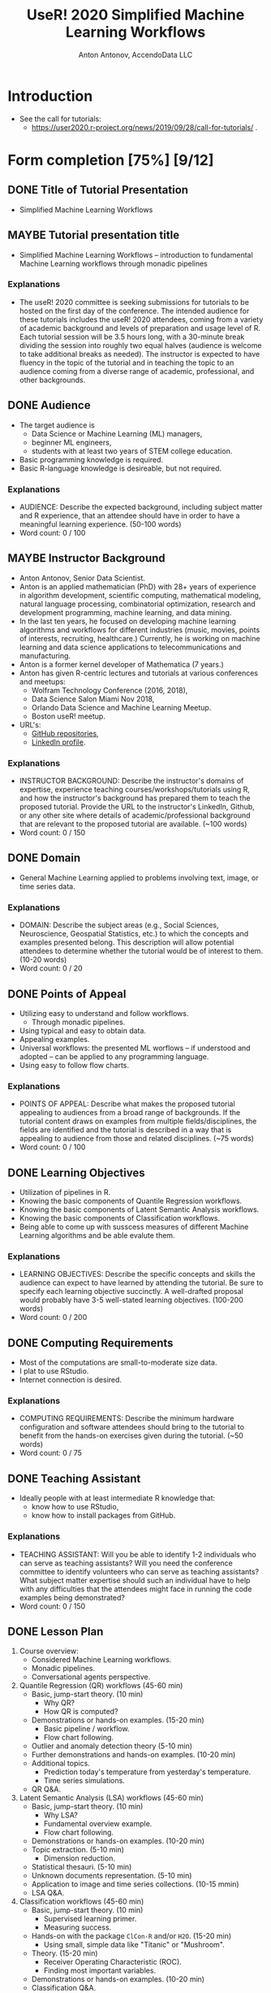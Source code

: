 #+TITLE: UseR! 2020 Simplified Machine Learning Workflows
#+AUTHOR: Anton Antonov, AccendoData LLC
#+EMAIL: antononcube@gmail.com
#+TODO: TODO ONGOING MAYBE | DONE CANCELED 
#+OPTIONS: toc:1 num:0

* Introduction
- See the call for tutorials:
  - https://user2020.r-project.org/news/2019/09/28/call-for-tutorials/ .
* Form completion [75%] [9/12] 
** DONE Title of Tutorial Presentation 
 - Simplified Machine Learning Workflows
** MAYBE Tutorial presentation title
- Simplified Machine Learning Workflows -- introduction to fundamental Machine Learning workflows through monadic pipelines
*** Explanations
- The useR! 2020 committee is seeking submissions for tutorials to be hosted on the first day of the conference. The intended audience for these tutorials includes the useR! 2020 attendees, coming from a variety of academic background and levels of preparation and usage level of R. Each tutorial session will be 3.5 hours long, with a 30-minute break dividing the session into roughly two equal halves (audience is welcome to take additional breaks as needed). The instructor is expected to have fluency in the topic of the tutorial and in teaching the topic to an audience coming from a diverse range of academic, professional, and other backgrounds. 
** DONE Audience
- The target audience is
  - Data Science or Machine Learning (ML) managers,
  - beginner ML engineers,
  - students with at least two years of STEM college education.
- Basic programming knowledge is required.
- Basic R-language knowledge is desireable, but not required.
*** Explanations
- AUDIENCE: Describe the expected background, including subject matter and R experience, that an attendee should have in order to have a meaningful learning experience. (50-100 words)
- Word count: 0 / 100
** MAYBE Instructor Background 
- Anton Antonov, Senior Data Scientist.
- Anton is an applied mathematician (PhD) with 28+ years of experience in algorithm development, scientific computing, mathematical modeling, natural language processing, combinatorial optimization, research and development programming, machine learning, and data mining.
- In the last ten years, he focused on developing machine learning
  algorithms and workflows for different industries (music, movies,
  points of interests, recruiting, healthcare.) Currently, he is
  working on machine learning and data science applications to
  telecommunications and manufacturing. 
- Anton is a former kernel developer of Mathematica (7 years.)
- Anton has given R-centric lectures and tutorials at various
  conferences and meetups:
  - Wolfram Technology Conference (2016, 2018),
  - Data Science Salon Miami Nov 2018,
  - Orlando Data Science and Machine Learning Meetup.
  - Boston useR! meetup.
- URL's:
  - [[https://github.com/antononcube][GitHub repositories]],
  - [[https://www.linkedin.com/in/anton-antonov-89a8797][LinkedIn profile]].
*** Explanations
- INSTRUCTOR BACKGROUND: Describe the instructor's domains of expertise, experience teaching courses/workshops/tutorials using R, and how the instructor's background has prepared them to teach the proposed tutorial. Provide the URL to the instructor's LinkedIn, Github, or any other site where details of academic/professional background that are relevant to the proposed tutorial are available. (~100 words)
- Word count: 0 / 150
** DONE Domain 
- General Machine Learning applied to problems involving text, image,
  or time series data.
*** Explanations
- DOMAIN: Describe the subject areas (e.g., Social Sciences, Neuroscience, Geospatial Statistics, etc.) to which the concepts and examples presented belong. This description will allow potential attendees to determine whether the tutorial would be of interest to them. (10-20 words)
- Word count: 0 / 20
** DONE Points of Appeal 
- Utilizing easy to understand and follow workflows.
  - Through monadic pipelines.
- Using typical and easy to obtain data.
- Appealing examples.
- Universal workflows: the presented ML worflows -- if understood and
  adopted -- can be applied to any programming language.
- Using easy to follow flow charts.
*** Explanations
- POINTS OF APPEAL: Describe what makes the proposed tutorial appealing to audiences from a broad range of backgrounds. If the tutorial content draws on examples from multiple fields/disciplines, the fields are identified and the tutorial is described in a way that is appealing to audience from those and related disciplines. (~75 words)
- Word count: 0 / 100
** DONE Learning Objectives 
- Utilization of pipelines in R.
- Knowing the basic components of Quantile Regression workflows.
- Knowing the basic components of Latent Semantic Analysis workflows.
- Knowing the basic components of Classification workflows.
- Being able to come up with susscess measures of different Machine
  Learning algorithms and be able evalute them.
*** Explanations
- LEARNING OBJECTIVES: Describe the specific concepts and skills the audience can expect to have learned by attending the tutorial. Be sure to specify each learning objective succinctly. A well-drafted proposal would probably have 3-5 well-stated learning objectives. (100-200 words)
- Word count: 0 / 200
** DONE Computing Requirements 
- Most of the computations are small-to-moderate size data.
- I plat to use RStudio.
- Internet connection is desired.
*** Explanations
- COMPUTING REQUIREMENTS: Describe the minimum hardware configuration and software attendees should bring to the tutorial to benefit from the hands-on exercises given during the tutorial. (~50 words)
- Word count: 0 / 75
** DONE Teaching Assistant
- Ideally people with at least intermediate R knowledge that:
  - know how to use RStudio,
  - know how to install packages from GitHub.
*** Explanations
- TEACHING ASSISTANT: Will you be able to identify 1-2 individuals who can serve as teaching assistants? Will you need the conference committee to identify volunteers who can serve as teaching assistants? What subject matter expertise should such an individual have to help with any difficulties that the attendees might face in running the code examples being demonstrated?
- Word count: 0 / 150
** DONE Lesson Plan 
1) Course overview:
   - Considered Machine Learning workflows.
   - Monadic pipelines.
   - Conversational agents perspective.
2) Quantile Regression (QR) workflows (45-60 min)
   - Basic, jump-start theory. (10 min)
     - Why QR?
     - How QR is computed?
   - Demonstrations or hands-on examples. (15-20 min)
     - Basic pipeline / workflow.
     - Flow chart following.
   - Outlier and anomaly detection theory (5-10 min)
   - Further demonstrations and hands-on examples. (10-20 min)
   - Additional topics.
     - Prediction today's temperature from yesterday's temperature.
     - Time series simulations.
   - QR Q&A.
3) Latent Semantic Analysis (LSA) workflows (45-60 min)
   - Basic, jump-start theory. (10 min)
     - Why LSA?
     - Fundamental overview example.
     - Flow chart following.
   - Demonstrations or hands-on examples. (10-20 min)
   - Topic extraction. (5-10 min)
     - Dimension reduction.
   - Statistical thesauri. (5-10 min)
   - Unknown documents representation. (5-10 min)
   - Application to image and time series collections. (10-15 mmin)
   - LSA Q&A.
4) Classification workflows (45-60 min)
   - Basic, jump-start theory. (10 min)
     - Supervised learning primer.
     - Measuring success.
   - Hands-on with the package ~ClCon-R~ and/or ~H2O~. (15-20 min)
     - Using small, simple data like "Titanic" or "Mushroom".
   - Theory. (15-20 min)
     - Receiver Operating Characteristic (ROC).
     - Finding most important variables.
   - Demonstrations or hands-on examples. (10-20 min)
   - Classification Q&A.
5) Summary and final Q&A session.
*** Explanations
- LESSON PLAN: Describe via a bulleted list, a sketch of the sequence of activities (theory/domain explanation, demonstration of code, hand-on work time, formal/informal Q&A, etc.) that the instructor expects to follow for delivering the learning experience to attendees. (~150 words)
- Word count: 0 / 200
** TODO Other Considerations 
- The ML workflows discussed in the tutorial are described in detail
  in the GitHub projects:
  - [[https://github.com/antononcube/SimplifiedMachineLearningWorkflows-book]["Simplified Machine Learning Workflows" book]],
  - [[https://github.com/antononcube/MathematicaVsR][MathematicaVsR at GitHub]].
*** Explanations
- OTHER CONSIDERATIONS: Describe any other constraints/needs the instructor might have that are relevant in delivering the learning experience to the attendees. If there are additional resources (available online) that the instructor thinks can help the audience to continue their learning beyond the tutorial, they can be included here, too. (~100 words)
- Word count: 0 / 150
** DONE Number of Attendees
I would say the optimal number of attendees is between 10 and 30, but
I am prepared to present to a larger audience.
*** Explanations
- How many attendees would the instructor and teaching assistants feel comfortable managing? (maximum seating is 100 people)
